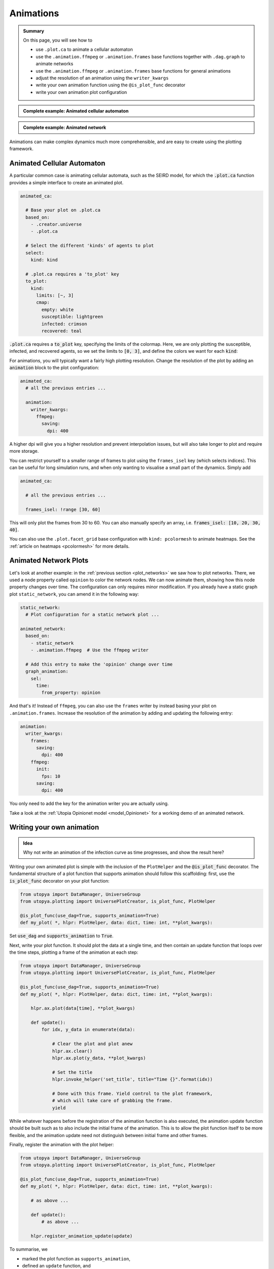.. _plot_animations:

Animations
==========

.. admonition:: Summary \

  On this page, you will see how to

  * use ``.plot.ca`` to animate a cellular automaton
  * use the ``.animation.ffmpeg`` or  ``.animation.frames`` base functions together with ``.dag.graph``
    to animate networks
  * use the ``.animation.ffmpeg`` or  ``.animation.frames`` base functions for general animations
  * adjust the resolution of an animation using the ``writer_kwargs``
  * write your own animation function using the ``@is_plot_func`` decorator
  * write your own animation plot configuration

.. admonition:: Complete example: Animated cellular automaton
    :class: dropdown

    .. literalinclude:: ../../../_cfg/SEIRD/universe_plots/eval.yml
        :language: yaml
        :dedent: 0
        :start-after: ### Start --- .plot.ca.
        :end-before: ### End --- .plot.ca

.. admonition:: Complete example: Animated network
    :class: dropdown

    .. literalinclude:: ../../../_cfg/Opinionet/graph_plot/eval.yml
        :language: yaml
        :dedent: 0
        :start-after: ### Start --- animated_network
        :end-before: ### End --- animated_network

Animations can make complex dynamics much more comprehensible, and are easy to create using the plotting framework.

Animated Cellular Automaton
^^^^^^^^^^^^^^^^^^^^^^^^^^^

A particular common case is animating cellular automata, such as the SEIRD model, for which the :code:`.plot.ca`
function provides a simple interface to create an animated plot.

.. code-block:: yaml

    animated_ca:

      # Base your plot on .plot.ca
      based_on:
        - .creator.universe
        - .plot.ca

      # Select the different 'kinds' of agents to plot
      select:
        kind: kind

      # .plot.ca requires a 'to_plot' key
      to_plot:
        kind:
          limits: [~, 3]
          cmap:
            empty: white
            susceptible: lightgreen
            infected: crimson
            recovered: teal

:code:`.plot.ca` requires a :code:`to_plot` key, specifying the limits of the colormap. Here, we are only
plotting the susceptible, infected, and recovered agents, so we set the limits to :code:`[0, 3]`, and define the colors
we want for each :code:`kind`:

.. raw:: html

    <video width="600" src="../../../_static/_gen/SEIRD/universe_plots/animated_ca.mp4" controls></video>

For animations, you will typically want a fairly high plotting resolution. Change the resolution of the plot by adding an
:code:`animation` block to the plot configuration:

.. code-block:: yaml

    animated_ca:
      # all the previous entries ...

      animation:
        writer_kwargs:
          ffmpeg:
            saving:
              dpi: 400

A higher dpi will give you a higher resolution and prevent interpolation issues,
but will also take longer to plot and require more storage.

You can restrict yourself to a smaller range of frames to plot using the ``frames_isel`` key (which selects indices).
This can be useful for long simulation runs, and when only wanting to visualise a small part of the dynamics.
Simply add

.. code-block:: yaml

    animated_ca:

      # all the previous entries ...

      frames_isel: !range [30, 60]

This will only plot the frames from 30 to 60. You can also manually specify an array,
i.e. :code:`frames_isel: [10, 20, 30, 40]`.

You can also use the ``.plot.facet_grid`` base configuration with ``kind: pcolormesh``
to animate heatmaps. See the :ref:`article on heatmaps <pcolormesh>` for more details.

Animated Network Plots
^^^^^^^^^^^^^^^^^^^^^^

.. raw:: html

    <video width="800" src="../../../_static/_gen/Opinionet/graph_plot/graph_animation.mp4" controls></video>


Let's look at another example: in the :ref:`previous section <plot_networks>` we saw how to plot
networks. There, we used a node property called ``opinion`` to color the network nodes.
We can now animate them, showing how this node property changes over time.
The configuration can only requires minor modification. If you already have a
static graph plot ``static_network``, you can amend it in the following way:

.. code-block:: yaml

   static_network:
     # Plot configuration for a static network plot ...

   animated_network:
     based_on:
       - static_network
       - .animation.ffmpeg  # Use the ffmpeg writer

     # Add this entry to make the 'opinion' change over time
     graph_animation:
       sel:
         time:
           from_property: opinion

And that's it! Instead of ``ffmpeg``, you can also use the ``frames`` writer by instead basing your plot on ``.animation.frames``.
Increase the resolution of the animation by adding and updating the following entry:

.. code-block:: yaml

    animation:
      writer_kwargs:
        frames:
          saving:
            dpi: 400
        ffmpeg:
          init:
            fps: 10
          saving:
            dpi: 400

You only need to add the key for the animation writer you are actually using.

Take a look at the :ref:`Utopia Opinionet model <model_Opinionet>` for a working demo of an animated network.

Writing your own animation
^^^^^^^^^^^^^^^^^^^^^^^^^^

.. admonition:: Idea

    Why not write an animation of the infection curve as time progresses, and show the
    result here?

Writing your own animated plot is simple with the inclusion of the ``PlotHelper`` and the :code:`@is_plot_func`
decorator. The fundamental structure of a plot function that supports animation should follow this scaffolding:
first, use the :code:`is_plot_func` decorator on your plot function:

.. code-block:: python

    from utopya import DataManager, UniverseGroup
    from utopya.plotting import UniversePlotCreator, is_plot_func, PlotHelper

    @is_plot_func(use_dag=True, supports_animation=True)
    def my_plot( *, hlpr: PlotHelper, data: dict, time: int, **plot_kwargs):

Set :code:`use_dag` and :code:`supports_animation` to :code:`True`.

Next, write your plot function. It should plot the data at a single time, and then contain an update function
that loops over the time steps, plotting a frame of the animation at each step:

.. code-block:: python

    from utopya import DataManager, UniverseGroup
    from utopya.plotting import UniversePlotCreator, is_plot_func, PlotHelper

    @is_plot_func(use_dag=True, supports_animation=True)
    def my_plot( *, hlpr: PlotHelper, data: dict, time: int, **plot_kwargs):

        hlpr.ax.plot(data[time], **plot_kwargs)

        def update():
            for idx, y_data in enumerate(data):

                # Clear the plot and plot anew
                hlpr.ax.clear()
                hlpr.ax.plot(y_data, **plot_kwargs)

                # Set the title
                hlpr.invoke_helper('set_title', title="Time {}".format(idx))

                # Done with this frame. Yield control to the plot framework,
                # which will take care of grabbing the frame.
                yield

While whatever happens before the registration of the animation function is also executed, the animation
update function should be built such as to also include the initial frame of the animation. This is to allow the
plot function itself to be more flexible, and the animation update need not distinguish between initial frame
and other frames.

Finally, register the animation with the plot helper:

.. code-block:: python

    from utopya import DataManager, UniverseGroup
    from utopya.plotting import UniversePlotCreator, is_plot_func, PlotHelper

    @is_plot_func(use_dag=True, supports_animation=True)
    def my_plot( *, hlpr: PlotHelper, data: dict, time: int, **plot_kwargs):

        # as above ...

        def update():
            # as above ...

        hlpr.register_animation_update(update)

To summarise, we

* marked the plot function as ``supports_animation``,
* defined an ``update`` function, and
* passed the ``update`` function to the helper
  via :py:meth:`~dantro.plot.plothelper.PlotHelper.register_animation_update`

Now let's look at what the ``plot_cfg.yml`` needs to contain. There are two base plot configurations
you can use: ``.animation.frames`` and ``.animation.ffmpeg``. They use different writers for the animation.
Basing your plot on either of them is sufficient for the animation to run:

.. code-block:: yaml

    my_plot:
      based_on:
        - .creator.universe
        - .animation.ffmpeg  # or .animation.frames
        - # other base settings

You can change the resolution and frame rates of the animation by adding an ``animation``
entry to the plot configuration

.. code-block:: yaml

    my_plot:
      based_on :
        - .creator.universe
        - .animation.ffmpeg
        - # ...

      module: # your module here
      plot_func: # your plot func here

      # Other settings, such as select, transform, and plot-specific arguments ...

      # Animation configuration
      animation:
        writer_kwargs:      # additional configuration for each writer
          frames:           # passed to 'frames' writer
            saving:         # passed to Writer.saving method
              dpi: 400
          ffmpeg:
            init:           # passed to Writer.__init__ method
              fps: 15
            saving:
              dpi: 400
            grab_frame: {}  # passed to Writer.grab_frame and from there to savefig


Finally, you can also pass any additional kwargs to the ``update`` function you defined by adding

.. code-block:: yaml

    my_plot:

      # same as above ...

      animation:
        animation_update_kwargs:  {}

.. hint::

    You can turn the animation off like this:

    .. code-block:: yaml

        animation:
          enabled: false

    This can be useful to avoid plotting lengthy animations for every run.

